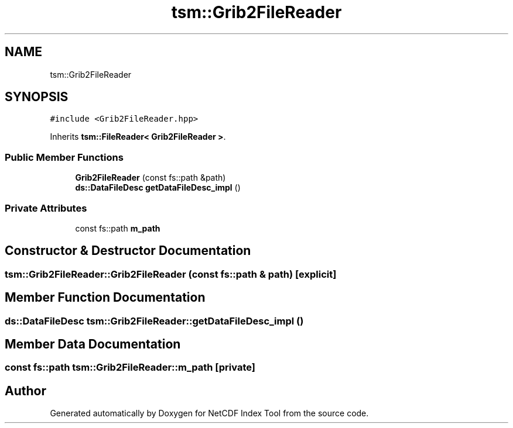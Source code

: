 .TH "tsm::Grib2FileReader" 3 "Tue Feb 25 2020" "Version 1.0" "NetCDF Index Tool" \" -*- nroff -*-
.ad l
.nh
.SH NAME
tsm::Grib2FileReader
.SH SYNOPSIS
.br
.PP
.PP
\fC#include <Grib2FileReader\&.hpp>\fP
.PP
Inherits \fBtsm::FileReader< Grib2FileReader >\fP\&.
.SS "Public Member Functions"

.in +1c
.ti -1c
.RI "\fBGrib2FileReader\fP (const fs::path &path)"
.br
.ti -1c
.RI "\fBds::DataFileDesc\fP \fBgetDataFileDesc_impl\fP ()"
.br
.in -1c
.SS "Private Attributes"

.in +1c
.ti -1c
.RI "const fs::path \fBm_path\fP"
.br
.in -1c
.SH "Constructor & Destructor Documentation"
.PP 
.SS "tsm::Grib2FileReader::Grib2FileReader (const fs::path & path)\fC [explicit]\fP"

.SH "Member Function Documentation"
.PP 
.SS "\fBds::DataFileDesc\fP tsm::Grib2FileReader::getDataFileDesc_impl ()"

.SH "Member Data Documentation"
.PP 
.SS "const fs::path tsm::Grib2FileReader::m_path\fC [private]\fP"


.SH "Author"
.PP 
Generated automatically by Doxygen for NetCDF Index Tool from the source code\&.
